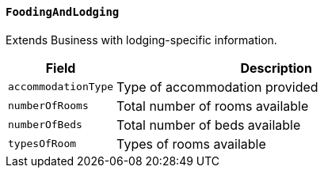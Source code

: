==== `FoodingAndLodging`
Extends Business with lodging-specific information.

[cols="1,3", options="header"]
|===
| Field               | Description
| `accommodationType` | Type of accommodation provided
| `numberOfRooms`     | Total number of rooms available
| `numberOfBeds`      | Total number of beds available
| `typesOfRoom`       | Types of rooms available
|===
